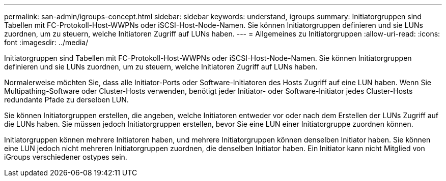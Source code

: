 ---
permalink: san-admin/igroups-concept.html 
sidebar: sidebar 
keywords: understand, igroups 
summary: Initiatorgruppen sind Tabellen mit FC-Protokoll-Host-WWPNs oder iSCSI-Host-Node-Namen. Sie können Initiatorgruppen definieren und sie LUNs zuordnen, um zu steuern, welche Initiatoren Zugriff auf LUNs haben. 
---
= Allgemeines zu Initiatorgruppen
:allow-uri-read: 
:icons: font
:imagesdir: ../media/


[role="lead"]
Initiatorgruppen sind Tabellen mit FC-Protokoll-Host-WWPNs oder iSCSI-Host-Node-Namen. Sie können Initiatorgruppen definieren und sie LUNs zuordnen, um zu steuern, welche Initiatoren Zugriff auf LUNs haben.

Normalerweise möchten Sie, dass alle Initiator-Ports oder Software-Initiatoren des Hosts Zugriff auf eine LUN haben. Wenn Sie Multipathing-Software oder Cluster-Hosts verwenden, benötigt jeder Initiator- oder Software-Initiator jedes Cluster-Hosts redundante Pfade zu derselben LUN.

Sie können Initiatorgruppen erstellen, die angeben, welche Initiatoren entweder vor oder nach dem Erstellen der LUNs Zugriff auf die LUNs haben. Sie müssen jedoch Initiatorgruppen erstellen, bevor Sie eine LUN einer Initiatorgruppe zuordnen können.

Initiatorgruppen können mehrere Initiatoren haben, und mehrere Initiatorgruppen können denselben Initiator haben. Sie können eine LUN jedoch nicht mehreren Initiatorgruppen zuordnen, die denselben Initiator haben. Ein Initiator kann nicht Mitglied von iGroups verschiedener ostypes sein.
